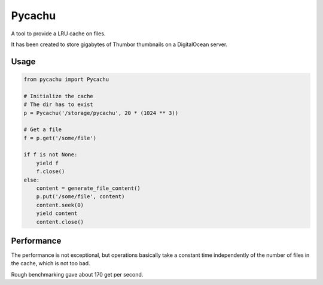 Pycachu
=======

A tool to provide a LRU cache on files.

It has been created to store gigabytes of Thumbor thumbnails on a DigitalOcean server.

Usage
~~~~~

.. code-block::

   from pycachu import Pycachu

   # Initialize the cache
   # The dir has to exist
   p = Pycachu('/storage/pycachu', 20 * (1024 ** 3))

   # Get a file
   f = p.get('/some/file')

   if f is not None:
       yield f
       f.close()
   else:
       content = generate_file_content()
       p.put('/some/file', content)
       content.seek(0)
       yield content
       content.close()


Performance
~~~~~~~~~~~

The performance is not exceptional, but operations basically take a constant time independently of
the number of files in the cache, which is not too bad.

Rough benchmarking gave about 170 get per second.
